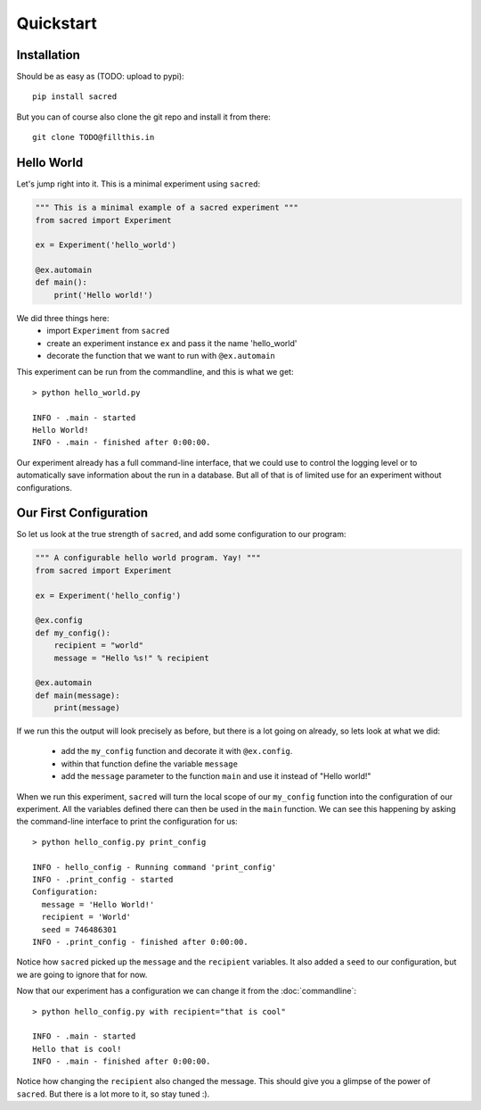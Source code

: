 Quickstart
**********

Installation
============
Should be as easy as (TODO: upload to pypi)::

    pip install sacred

But you can of course also clone the git repo and install it from there::

    git clone TODO@fillthis.in


Hello World
===========
Let's jump right into it. This is a minimal experiment using ``sacred``:

.. code-block:: python

    """ This is a minimal example of a sacred experiment """
    from sacred import Experiment

    ex = Experiment('hello_world')

    @ex.automain
    def main():
        print('Hello world!')


We did three things here:
  - import ``Experiment`` from ``sacred``
  - create an experiment instance ``ex`` and pass it the name 'hello_world'
  - decorate the function that we want to run with ``@ex.automain``

This experiment can be run from the commandline, and this is what we get::

    > python hello_world.py

    INFO - .main - started
    Hello World!
    INFO - .main - finished after 0:00:00.

Our experiment already has a full command-line interface, that we could use
to control the logging level or to automatically save information about the run
in a database. But all of that is of limited use for an experiment without
configurations.

Our First Configuration
=======================

So let us look at the true strength of ``sacred``, and add some
configuration to our program:

.. code-block:: python

    """ A configurable hello world program. Yay! """
    from sacred import Experiment

    ex = Experiment('hello_config')

    @ex.config
    def my_config():
        recipient = "world"
        message = "Hello %s!" % recipient

    @ex.automain
    def main(message):
        print(message)

If we run this the output will look precisely as before, but there is a lot
going on already, so lets look at what we did:

  - add the ``my_config`` function and decorate it with ``@ex.config``.
  - within that function define the variable ``message``
  - add the ``message`` parameter to the function ``main`` and use it instead of "Hello world!"

When we run this experiment, ``sacred`` will turn the local scope of our
``my_config`` function into the configuration of our experiment. All the
variables defined there can then be used in the ``main`` function. We can see
this happening by asking the command-line interface to print the configuration
for us::

    > python hello_config.py print_config

    INFO - hello_config - Running command 'print_config'
    INFO - .print_config - started
    Configuration:
      message = 'Hello World!'
      recipient = 'World'
      seed = 746486301
    INFO - .print_config - finished after 0:00:00.

Notice how ``sacred`` picked up the ``message`` and the ``recipient`` variables.
It also added a ``seed`` to our configuration, but we are going to ignore that
for now.

Now that our experiment has a configuration we can change it from the
:doc:`commandline`::

    > python hello_config.py with recipient="that is cool"

    INFO - .main - started
    Hello that is cool!
    INFO - .main - finished after 0:00:00.

Notice how changing the ``recipient`` also changed the message. This should give
you a glimpse of the power of ``sacred``. But there is a lot more to it, so stay
tuned :).
